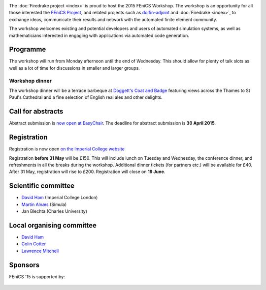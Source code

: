 .. title:: FEniCS '15

.. container:: fenics_15

.. image:: _static/queens_tower_narrow.jpg
   :width: 30%
   :alt: alternate text
   :align: right

The :doc:`Firedrake project <index>` is proud to host the 2015 FEniCS
Workshop. The workshop is an opportunity for all those interested the
`FEniCS Project <http://fenicsproject.org>`_, and related projects such
as `dolfin-adjoint <http://dolfin-adjoint.org>`_ and :doc:`Firedrake
<index>`, to exchange ideas, communicate their results and network with
the automated finite element community.

The workshop welcomes existing and potential developers and users of
automated simulation systems, as well as mathematicians interested in
engaging with applications via automated code generation.

Programme
---------

The workshop will run from Monday afternoon until the end of
Wednesday. This should allow for plenty of talk slots as well as a lot
of time for discussions in smaller and larger groups.

.. image:: _static/doggetts_terrace.jpg
   :width: 25%
   :alt: alternate text
   :align: left

Workshop dinner
~~~~~~~~~~~~~~~

The workshop dinner will be a terrace barbeque at `Doggett's Coat and
Badge
<http://www.nicholsonspubs.co.uk/doggettscoatandbadgesouthbanklondon/>`_
featuring views across the Thames to St Paul's Cathedral and a fine
selection of English real ales and other delights.

Call for abstracts
------------------

Abstract submission is `now open at EasyChair <https://easychair.org/conferences/?conf=fenics15>`_. The deadline for
abstract submission is **30 April 2015**.

Registration
------------

Registration is now open `on the Imperial College website <https://wwwa.imperial.ac.uk/pls/apex/f?p=120:2:2426532272852405::NO:::>`_

Registration **before 31 May** will be £150. This will include lunch on
Tuesday and Wednesday, the conference dinner, and refreshments in all
the breaks during the workshop. Additional dinner tickets (for
partners etc.) will be available for £40. After 31 May, registration
will rise to £200. Registration will close on **19 June**.

Scientific committee
--------------------

* `David Ham <http://www.imperial.ac.uk/people/david.ham>`_ (Imperial College London)
* `Martin Alnæs  <http://www.simula.no/people/martinal>`_ (Simula)
* Jan Blechta (Charles University)

Local organising committee
--------------------------

* `David Ham <http://www.imperial.ac.uk/people/david.ham>`_
* `Colin Cotter <http://www.imperial.ac.uk/people/colin.cotter>`_
* `Lawrence Mitchell <http://www.imperial.ac.uk/people/lawrence.mitchell>`_

Sponsors
--------

FEniCS '15 is supported by:


 |Imperial College London|  |EPSRC|  |NERC| 


.. |NERC| image:: /images/nerc.*
  :height: 60px
  :target: http://www.nerc.ac.uk

.. |EPSRC| image:: /images/epsrc.*
  :height: 60px
  :target: http://www.epsrc.ac.uk

.. |Imperial College London| image:: /images/imperial.*
  :height: 60px
  :target: http://www.imperial.ac.uk
